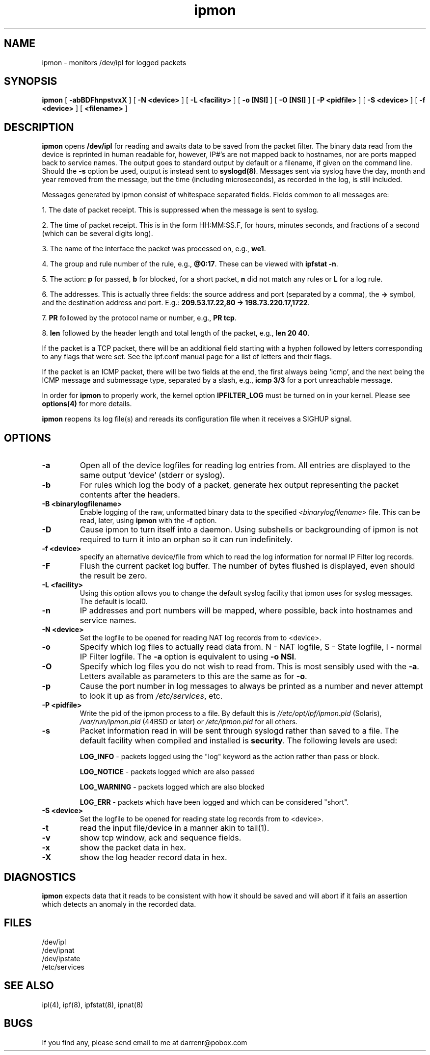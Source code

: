 .\" $FreeBSD: release/9.0.0/contrib/ipfilter/man/ipmon.8 207945 2010-05-12 00:56:53Z brueffer $
.TH ipmon 8
.SH NAME
ipmon \- monitors /dev/ipl for logged packets
.SH SYNOPSIS
.B ipmon
[
.B \-abBDFhnpstvxX
] [
.B "\-N <device>"
] [
.B "\-L <facility>"
] [
.B "\-o [NSI]"
] [
.B "\-O [NSI]"
] [
.B "\-P <pidfile>"
] [
.B "\-S <device>"
] [
.B "\-f <device>"
] [
.B <filename>
]
.SH DESCRIPTION
.LP
\fBipmon\fP opens \fB/dev/ipl\fP for reading and awaits data to be saved from
the packet filter.  The binary data read from the device is reprinted in
human readable for, however, IP#'s are not mapped back to hostnames, nor are
ports mapped back to service names.  The output goes to standard output by
default or a filename, if given on the command line.  Should the \fB\-s\fP
option be used, output is instead sent to \fBsyslogd(8)\fP.  Messages sent
via syslog have the day, month and year removed from the message, but the
time (including microseconds), as recorded in the log, is still included.
.LP
Messages generated by ipmon consist of whitespace separated fields.
Fields common to all messages are:
.LP
1. The date of packet receipt. This is suppressed when the message is
sent to syslog.
.LP
2. The time of packet receipt. This is in the form HH:MM:SS.F, for hours,
minutes seconds, and fractions of a second (which can be several digits
long).
.LP
3. The name of the interface the packet was processed on, e.g., \fBwe1\fP.
.LP
4. The group and rule number of the rule, e.g., \fB@0:17\fP. These can be
viewed with \fBipfstat -n\fP.
.LP
5. The action: \fBp\fP for passed, \fBb\fP for blocked, \fB\fP for a short
packet, \fBn\fP did not match any rules or \fBL\fP for a log rule.
.LP
6. The addresses.
This is actually three fields: the source address and port
(separated by a comma), the \fB->\fP symbol, and the destination address
and port. E.g.: \fB209.53.17.22,80 -> 198.73.220.17,1722\fP.
.LP
7. \fBPR\fP followed by the protocol name or number, e.g., \fBPR tcp\fP.
.LP
8. \fBlen\fP followed by the header length and total length of the packet,
e.g., \fBlen 20 40\fP.
.LP
If the packet is a TCP packet, there will be an additional field starting
with a hyphen followed by letters corresponding to any flags that were set.
See the ipf.conf manual page for a list of letters and their flags.
.LP
If the packet is an ICMP packet, there will be two fields at the end,
the first always being `icmp', and the next being the ICMP message and
submessage type, separated by a slash, e.g., \fBicmp 3/3\fP for a port
unreachable message.
.LP
In order for \fBipmon\fP to properly work, the kernel option
\fBIPFILTER_LOG\fP must be turned on in your kernel.  Please see
\fBoptions(4)\fP for more details.
.LP
\fBipmon\fP reopens its log file(s) and rereads its configuration file
when it receives a SIGHUP signal.
.SH OPTIONS
.TP
.B \-a
Open all of the device logfiles for reading log entries from.  All entries
are displayed to the same output 'device' (stderr or syslog).
.TP
.B \-b
For rules which log the body of a packet, generate hex output representing
the packet contents after the headers.
.TP
.B \-B <binarylogfilename>
Enable logging of the raw, unformatted binary data to the specified
\fI<binarylogfilename>\fP file.  This can be read, later, using \fBipmon\fP
with the \fB-f\fP option.
.TP
.B \-D
Cause ipmon to turn itself into a daemon.  Using subshells or backgrounding
of ipmon is not required to turn it into an orphan so it can run indefinitely.
.TP
.B "\-f <device>"
specify an alternative device/file from which to read the log information
for normal IP Filter log records.
.TP
.B \-F
Flush the current packet log buffer.  The number of bytes flushed is displayed,
even should the result be zero.
.TP
.B \-L <facility>
Using this option allows you to change the default syslog facility that
ipmon uses for syslog messages.  The default is local0.
.TP
.B \-n
IP addresses and port numbers will be mapped, where possible, back into
hostnames and service names.
.TP
.B "\-N <device>"
Set the logfile to be opened for reading NAT log records from to <device>.
.TP
.B \-o
Specify which log files to actually read data from.  N - NAT logfile,
S - State logfile, I - normal IP Filter logfile.  The \fB-a\fP option is
equivalent to using \fB-o NSI\fP.
.TP
.B \-O
Specify which log files you do not wish to read from.  This is most sensibly
used with the \fB-a\fP.  Letters available as parameters to this are the same
as for \fB-o\fP.
.TP
.B \-p
Cause the port number in log messages to always be printed as a number and
never attempt to look it up as from \fI/etc/services\fP, etc.
.TP
.B \-P <pidfile>
Write the pid of the ipmon process to a file.  By default this is
\fI//etc/opt/ipf/ipmon.pid\fP (Solaris), \fI/var/run/ipmon.pid\fP (44BSD
or later) or \fI/etc/ipmon.pid\fP for all others.
.TP
.B \-s
Packet information read in will be sent through syslogd rather than
saved to a file.  The default facility when compiled and installed is
\fBsecurity\fP.  The following levels are used:
.IP
.B LOG_INFO
\- packets logged using the "log" keyword as the action rather
than pass or block.
.IP
.B LOG_NOTICE
\- packets logged which are also passed
.IP
.B LOG_WARNING
\- packets logged which are also blocked
.IP
.B LOG_ERR
\- packets which have been logged and which can be considered
"short".
.TP
.B "\-S <device>"
Set the logfile to be opened for reading state log records from to <device>.
.TP
.B \-t
read the input file/device in a manner akin to tail(1).
.TP
.B \-v
show tcp window, ack and sequence fields.
.TP
.B \-x
show the packet data in hex.
.TP
.B \-X
show the log header record data in hex.
.SH DIAGNOSTICS
\fBipmon\fP expects data that it reads to be consistent with how it should be
saved and will abort if it fails an assertion which detects an anomaly in the
recorded data.
.SH FILES
/dev/ipl
.br
/dev/ipnat
.br
/dev/ipstate
.br
/etc/services
.SH SEE ALSO
ipl(4), ipf(8), ipfstat(8), ipnat(8)
.SH BUGS
.PP
If you find any, please send email to me at darrenr@pobox.com
